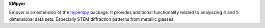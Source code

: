**EMpyer**

Empyer is an extension of the hyperspy_ package.  It provides additional functionality related to analyszing 4 and 5
dimensional data sets.  Especially STEM diffraction patterns from metallic glasses.


.. _hyperspy: https://github.com/hyperspy